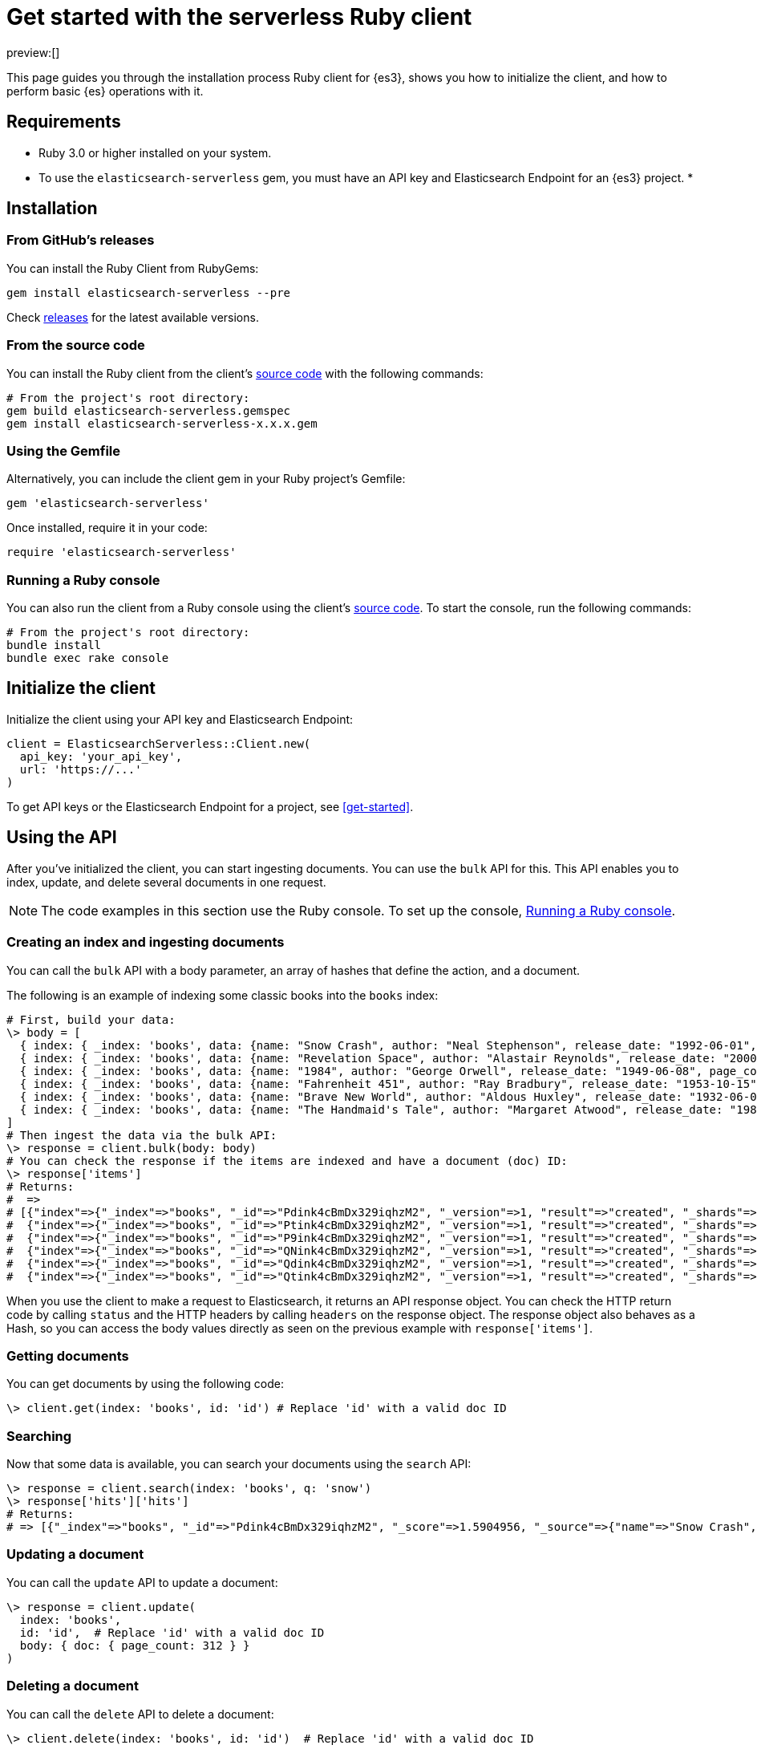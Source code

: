 [[ruby-client-getting-started]]
= Get started with the serverless Ruby client

:description: Set up and use the Ruby client for {es3}.
:keywords: serverless, elasticsearch, ruby, how to

preview:[]

This page guides you through the installation process Ruby
client for {es3}, shows you how to initialize the client, and how to perform basic
{es} operations with it.

[discrete]
[[ruby-client-getting-started-requirements]]
== Requirements

* Ruby 3.0 or higher installed on your system.
* To use the `elasticsearch-serverless` gem, you must have an API key and Elasticsearch Endpoint for an {es3} project.
*

[discrete]
[[ruby-client-getting-started-installation]]
== Installation

[discrete]
[[ruby-client-getting-started-from-githubs-releases]]
=== From GitHub's releases

You can install the Ruby Client from RubyGems:

[source,bash]
----
gem install elasticsearch-serverless --pre
----

Check https://github.com/elastic/elasticsearch-serverless-ruby/releases[releases]
for the latest available versions.

[discrete]
[[ruby-client-getting-started-from-the-source-code]]
=== From the source code

You can install the Ruby client from the client's https://github.com/elastic/elasticsearch-serverless-ruby[source
code] with the
following commands:

[source,bash]
----
# From the project's root directory:
gem build elasticsearch-serverless.gemspec
gem install elasticsearch-serverless-x.x.x.gem
----

[discrete]
[[ruby-client-getting-started-using-the-gemfile]]
=== Using the Gemfile

Alternatively, you can include the client gem in your Ruby project's Gemfile:

[source,ruby]
----
gem 'elasticsearch-serverless'
----

Once installed, require it in your code:

[source,ruby]
----
require 'elasticsearch-serverless'
----

[discrete]
[[ruby-client-getting-started-running-a-ruby-console]]
=== Running a Ruby console

You can also run the client from a Ruby console using the client's https://github.com/elastic/elasticsearch-serverless-ruby[source
code]. To start the
console, run the following commands:

[source,bash]
----
# From the project's root directory:
bundle install
bundle exec rake console
----

[discrete]
[[ruby-client-getting-started-initialize-the-client]]
== Initialize the client

Initialize the client using your API key and Elasticsearch Endpoint:

[source,ruby]
----
client = ElasticsearchServerless::Client.new(
  api_key: 'your_api_key',
  url: 'https://...'
)
----

To get API keys or the Elasticsearch Endpoint for a project, see <<get-started>>.

[discrete]
[[ruby-client-getting-started-using-the-api]]
== Using the API

After you've initialized the client, you can start ingesting documents. You can use
the `bulk` API for this. This API enables you to index, update, and delete several
documents in one request.

[NOTE]
====
The code examples in this section use the Ruby console. To set up the console, <<ruby-client-getting-started-running-a-ruby-console,Running a Ruby console>>.
====

[discrete]
[[ruby-client-getting-started-creating-an-index-and-ingesting-documents]]
=== Creating an index and ingesting documents

You can call the `bulk` API with a body parameter, an array of hashes that
define the action, and a document.

The following is an example of indexing some classic books into the `books`
index:

[source,ruby]
----
# First, build your data:
\> body = [
  { index: { _index: 'books', data: {name: "Snow Crash", author: "Neal Stephenson", release_date: "1992-06-01", page_count: 470} } },
  { index: { _index: 'books', data: {name: "Revelation Space", author: "Alastair Reynolds", release_date: "2000-03-15", page_count: 585} } },
  { index: { _index: 'books', data: {name: "1984", author: "George Orwell", release_date: "1949-06-08", page_count: 328} } },
  { index: { _index: 'books', data: {name: "Fahrenheit 451", author: "Ray Bradbury", release_date: "1953-10-15", page_count: 227} } },
  { index: { _index: 'books', data: {name: "Brave New World", author: "Aldous Huxley", release_date: "1932-06-01", page_count: 268} } },
  { index: { _index: 'books', data: {name: "The Handmaid's Tale", author: "Margaret Atwood", release_date: "1985-06-01", page_count: 311} } }
]
# Then ingest the data via the bulk API:
\> response = client.bulk(body: body)
# You can check the response if the items are indexed and have a document (doc) ID:
\> response['items']
# Returns:
#  =>
# [{"index"=>{"_index"=>"books", "_id"=>"Pdink4cBmDx329iqhzM2", "_version"=>1, "result"=>"created", "_shards"=>{"total"=>2, "successful"=>1, "failed"=>0}, "_seq_no"=>0, "_primary_term"=>1, "status"=>201}},
#  {"index"=>{"_index"=>"books", "_id"=>"Ptink4cBmDx329iqhzM2", "_version"=>1, "result"=>"created", "_shards"=>{"total"=>2, "successful"=>1, "failed"=>0}, "_seq_no"=>1, "_primary_term"=>1, "status"=>201}},
#  {"index"=>{"_index"=>"books", "_id"=>"P9ink4cBmDx329iqhzM2", "_version"=>1, "result"=>"created", "_shards"=>{"total"=>2, "successful"=>1, "failed"=>0}, "_seq_no"=>2, "_primary_term"=>1, "status"=>201}},
#  {"index"=>{"_index"=>"books", "_id"=>"QNink4cBmDx329iqhzM2", "_version"=>1, "result"=>"created", "_shards"=>{"total"=>2, "successful"=>1, "failed"=>0}, "_seq_no"=>3, "_primary_term"=>1, "status"=>201}},
#  {"index"=>{"_index"=>"books", "_id"=>"Qdink4cBmDx329iqhzM2", "_version"=>1, "result"=>"created", "_shards"=>{"total"=>2, "successful"=>1, "failed"=>0}, "_seq_no"=>4, "_primary_term"=>1, "status"=>201}},
#  {"index"=>{"_index"=>"books", "_id"=>"Qtink4cBmDx329iqhzM2", "_version"=>1, "result"=>"created", "_shards"=>{"total"=>2, "successful"=>1, "failed"=>0}, "_seq_no"=>5, "_primary_term"=>1, "status"=>201}}]
----

When you use the client to make a request to Elasticsearch, it returns an API
response object. You can check the HTTP return code by calling `status` and the
HTTP headers by calling `headers` on the response object. The response object
also behaves as a Hash, so you can access the body values directly as seen on
the previous example with `response['items']`.

[discrete]
[[ruby-client-getting-started-getting-documents]]
=== Getting documents

You can get documents by using the following code:

[source,ruby]
----
\> client.get(index: 'books', id: 'id') # Replace 'id' with a valid doc ID
----

[discrete]
[[ruby-client-getting-started-searching]]
=== Searching

Now that some data is available, you can search your documents using the
`search` API:

[source,ruby]
----
\> response = client.search(index: 'books', q: 'snow')
\> response['hits']['hits']
# Returns:
# => [{"_index"=>"books", "_id"=>"Pdink4cBmDx329iqhzM2", "_score"=>1.5904956, "_source"=>{"name"=>"Snow Crash", "author"=>"Neal Stephenson", "release_date"=>"1992-06-01", "page_count"=>470}}]
----

[discrete]
[[ruby-client-getting-started-updating-a-document]]
=== Updating a document

You can call the `update` API to update a document:

[source,ruby]
----
\> response = client.update(
  index: 'books',
  id: 'id',  # Replace 'id' with a valid doc ID
  body: { doc: { page_count: 312 } }
)
----

[discrete]
[[ruby-client-getting-started-deleting-a-document]]
=== Deleting a document

You can call the `delete` API to delete a document:

[source,ruby]
----
\> client.delete(index: 'books', id: 'id')  # Replace 'id' with a valid doc ID
----

[discrete]
[[ruby-client-getting-started-deleting-an-index]]
=== Deleting an index

[source,ruby]
----
\> client.indices.delete(index: 'books')
----
